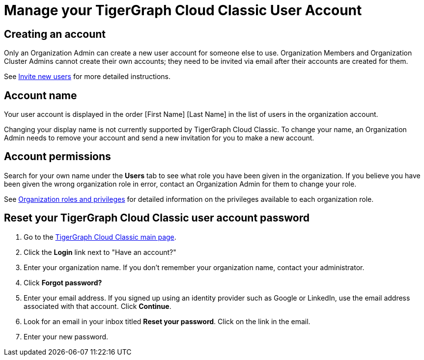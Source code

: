 = Manage your TigerGraph Cloud Classic User Account
:experimental:

== Creating an account

Only an Organization Admin can create a new user account for someone else to use. Organization Members and Organization Cluster Admins cannot create their own accounts; they need to be invited via email after their accounts are created for them.

See xref:manage-org-users.adoc#_invite_new_users[Invite new users] for more detailed instructions.

== Account name

Your user account is displayed in the order [First Name] [Last Name] in the list of users in the organization account.

Changing your display name is not currently supported by TigerGraph Cloud Classic.
To change your name, an Organization Admin needs to remove your account and send a new invitation for you to make a new account.

== Account permissions

Search for your own name under the *Users* tab to see what role you have been given in the organization.
If you believe you have been given the wrong organization role in error, contact an Organization Admin for them to change your role.

See xref:manage-org-users.adoc#_organization_roles_and_privileges[Organization roles and privileges] for detailed information on the privileges available to each organization role.

== Reset your TigerGraph Cloud Classic user account password

. Go to the https://classictgcloud.io[TigerGraph Cloud Classic main page].
. Click the *Login* link next to "Have an account?"
. Enter your organization name. If you don't remember your organization name, contact your administrator.
. Click *Forgot password?*
. Enter your email address. If you signed up using an identity provider such as Google or LinkedIn, use the email address associated with that account. Click btn:[Continue].
. Look for an email in your inbox titled *Reset your password*. Click on the link in the email.
. Enter your new password.
